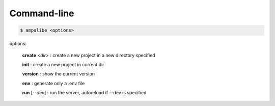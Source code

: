 Command-line
==============

.. code-block:: console
    
    $ ampalibe <options>

options:

    **create** <*dir*> : create a new project in a new directory specified

    **init** : create a new project in current dir

    **version** : show the current version

    **env** : generate only a .env file

    **run** [*--dev*] : run the server, autoreload if --dev is specified
